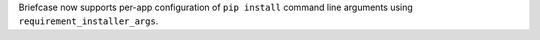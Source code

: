 Briefcase now supports per-app configuration of ``pip install`` command line arguments using ``requirement_installer_args``.
